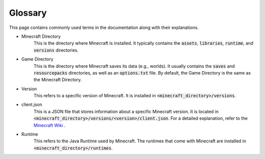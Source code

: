 Glossary
==========================
This page contains commonly used terms in the documentation along with their explanations.

- Minecraft Directory
    This is the directory where Minecraft is installed.
    It typically contains the :code:`assets`, :code:`libraries`, :code:`runtime`, and :code:`versions` directories.

- Game Directory
    This is the directory where Minecraft saves its data (e.g., worlds).
    It usually contains the :code:`saves` and :code:`resourcepacks` directories, as well as an :code:`options.txt` file.
    By default, the Game Directory is the same as the Minecraft Directory.

- Version
    This refers to a specific version of Minecraft.
    It is installed in :code:`<minecraft_directory>/versions`.

- client.json
    This is a JSON file that stores information about a specific Minecraft version.
    It is located in :code:`<minecraft_directory>/versions/<version>/client.json`.
    For a detailed explanation, refer to the `Minecraft Wiki <https://minecraft.fandom.com/wiki/Client.json>`_ .

- Runtime
    This refers to the Java Runtime used by Minecraft.
    The runtimes that come with Minecraft are installed in :code:`<minecraft_directory>/runtimes`.
